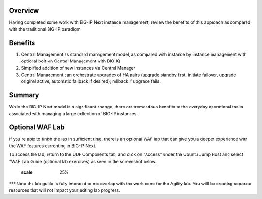 ..
  Tami Skelton
  Updated: 10/10/2022.

Overview
========
Having completed some work with BIG-IP Next instance management, review the benefits of this approach as compared with the traditional BIG-IP paradigm

Benefits
=========

#. Central Management as standard management model, as compared with instance by instance management with optional bolt-on Central Management with BIG-IQ
#. Simplified addition of new instances via Central Manager 
#. Central Management can orchestrate upgrades of HA pairs (upgrade standby first, initiate failover, upgrade original active, automatic failback if desired); rollback if upgrade fails.

Summary
======
While the BIG-IP Next model is a significant change, there are tremendous benefits to the everyday operational tasks associated with managing a large collection of BIG-IP instances.



Optional WAF Lab
======

If you're able to finish the lab in sufficient time, there is an optional WAF lab that can give you a deeper experience with the WAF features currenting in BIG-IP Next.

To access the lab, return to the UDF Components tab, and click on "Access" under the Ubuntu Jump Host and select "WAF Lab Guide (optional lab exercises) as seen in the screenshot below.

   .. image:: ./Optional_WAF_Lab.png
   :scale: 25%

*** Note the lab guide is fully intended to not overlap with the work done for the Agility lab.  You willl be creating separate resources that will not impact your exiting lab progress.
